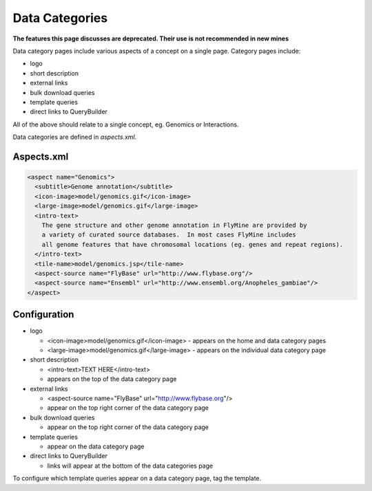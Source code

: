 Data Categories
================================

**The features this page discusses are deprecated. Their use is not recommended in new mines**

Data category pages include various aspects of a concept on a single page.  Category pages include:

* logo
* short description
* external links
* bulk download queries
* template queries
* direct links to QueryBuilder

All of the above should relate to a single concept, eg. Genomics or Interactions.

Data categories are defined in `aspects.xml`.

Aspects.xml
------------------

.. code-block:: xml

  <aspect name="Genomics">
    <subtitle>Genome annotation</subtitle>
    <icon-image>model/genomics.gif</icon-image>
    <large-image>model/genomics.gif</large-image>
    <intro-text>
      The gene structure and other genome annotation in FlyMine are provided by
      a variety of curated source databases.  In most cases FlyMine includes
      all genome features that have chromosomal locations (eg. genes and repeat regions).
    </intro-text>
    <tile-name>model/genomics.jsp</tile-name>
    <aspect-source name="FlyBase" url="http://www.flybase.org"/>
    <aspect-source name="Ensembl" url="http://www.ensembl.org/Anopheles_gambiae"/>
  </aspect>



Configuration
--------------------

* logo

  * <icon-image>model/genomics.gif</icon-image> - appears on the home and data category pages     
  * <large-image>model/genomics.gif</large-image> - appears on the individual data category page

* short description   

  * <intro-text>TEXT HERE</intro-text>
  * appears on the top of the data category page

* external links

  * <aspect-source name="FlyBase" url="http://www.flybase.org"/>
  * appear on the top right corner of the data category page

* bulk download queries

  * appear on the top right corner of the data category page

* template queries

  * appear on the data category page

* direct links to QueryBuilder

  * links will appear at the bottom of the data categories page


To configure which template queries appear on a data category page, tag the template.

